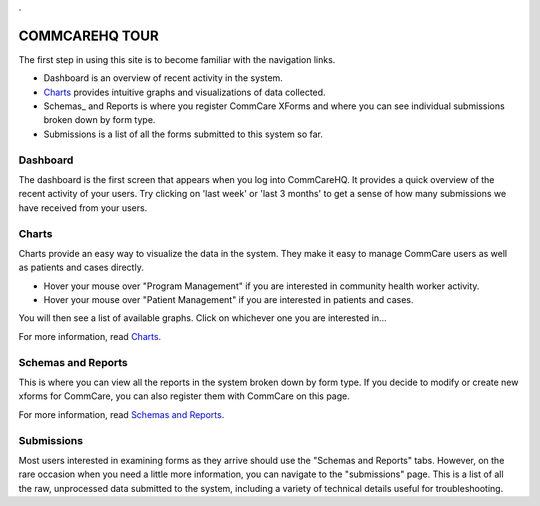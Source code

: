 .. _Guided Tour: help_tour
.. _Charts: help_charts
.. _Schemas and Reports: help_schemas
.. _FAQ: help_misc
.. _Troubleshooting: help_misc
.. _Contact: help_misc
.. |nav| image:: ../static/docs/img/nav.jpg
   :alt: chart
.. |charts_nav| image:: ../static/docs/img/charts_nav.jpg
   :alt: chart
.. |dashboard| image:: ../static/docs/img/dashboard.jpg
   :alt: chart

.. This period is necessary. The title doesn't show up unless we have something before it.
.. This is a django bug. The patch is here: http://code.djangoproject.com/ticket/4881
.. But let's not require patches to django

.


COMMCAREHQ TOUR
===============

The first step in using this site is to become familiar with the navigation links.

|nav|

* Dashboard is an overview of recent activity in the system.
* Charts_ provides intuitive graphs and visualizations of data collected. 
* Schemas_ and Reports is where you register CommCare XForms and where you can see individual submissions broken down by form type.
* Submissions is a list of all the forms submitted to this system so far.


Dashboard
---------
The dashboard is the first screen that appears when you log into CommCareHQ. It provides a quick overview of the recent activity of your users. Try clicking on 'last week' or 'last 3 months' to get a sense of how many submissions we have received from your users.

|dashboard|

Charts
------
Charts provide an easy way to visualize the data in the system. They make it easy to manage CommCare users as well as patients and cases directly. 

* Hover your mouse over "Program Management" if you are interested in community health worker activity.
* Hover your mouse over  "Patient Management" if you are interested in patients and cases.

You will then see a list of available graphs. Click on whichever one you are interested in...

|charts_nav|

For more information, read Charts_.


Schemas and Reports
-------------------
This is where you can view all the reports in the system broken down by form type. If you decide to modify or create new xforms for CommCare, you can also register them with CommCare on this page.

For more information, read `Schemas and Reports`_.

Submissions
-----------
Most users interested in examining forms as they arrive should use the "Schemas and Reports" tabs. However, on the rare occasion when you need a little more information, you can navigate to the "submissions" page. This is a list of all the raw, unprocessed data submitted to the system, including a variety of technical details useful for troubleshooting. 









